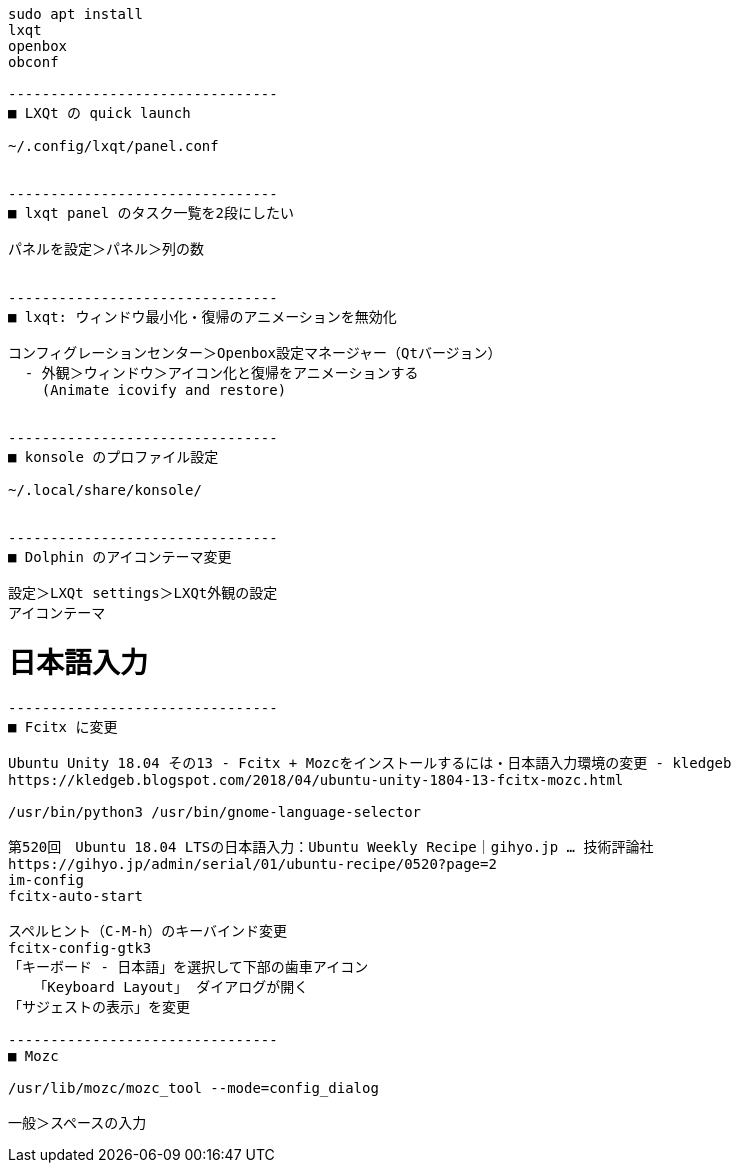 ```
sudo apt install
lxqt
openbox
obconf

--------------------------------
■ LXQt の quick launch

~/.config/lxqt/panel.conf


--------------------------------
■ lxqt panel のタスク一覧を2段にしたい

パネルを設定＞パネル＞列の数


--------------------------------
■ lxqt: ウィンドウ最小化・復帰のアニメーションを無効化

コンフィグレーションセンター＞Openbox設定マネージャー（Qtバージョン）
  - 外観＞ウィンドウ＞アイコン化と復帰をアニメーションする
    (Animate icovify and restore)


--------------------------------
■ konsole のプロファイル設定

~/.local/share/konsole/


--------------------------------
■ Dolphin のアイコンテーマ変更

設定＞LXQt settings＞LXQt外観の設定
アイコンテーマ
```

= 日本語入力

```
--------------------------------
■ Fcitx に変更

Ubuntu Unity 18.04 その13 - Fcitx + Mozcをインストールするには・日本語入力環境の変更 - kledgeb
https://kledgeb.blogspot.com/2018/04/ubuntu-unity-1804-13-fcitx-mozc.html

/usr/bin/python3 /usr/bin/gnome-language-selector

第520回　Ubuntu 18.04 LTSの日本語入力：Ubuntu Weekly Recipe｜gihyo.jp … 技術評論社
https://gihyo.jp/admin/serial/01/ubuntu-recipe/0520?page=2
im-config
fcitx-auto-start

スペルヒント（C-M-h）のキーバインド変更
fcitx-config-gtk3
「キーボード - 日本語」を選択して下部の歯車アイコン
   「Keyboard Layout」 ダイアログが開く
「サジェストの表示」を変更

--------------------------------
■ Mozc

/usr/lib/mozc/mozc_tool --mode=config_dialog

一般＞スペースの入力
```
